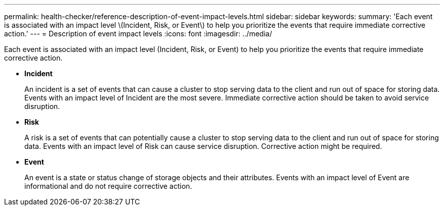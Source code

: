 ---
permalink: health-checker/reference-description-of-event-impact-levels.html
sidebar: sidebar
keywords: 
summary: 'Each event is associated with an impact level \(Incident, Risk, or Event\) to help you prioritize the events that require immediate corrective action.'
---
= Description of event impact levels
:icons: font
:imagesdir: ../media/

[.lead]
Each event is associated with an impact level (Incident, Risk, or Event) to help you prioritize the events that require immediate corrective action.

* *Incident*
+
An incident is a set of events that can cause a cluster to stop serving data to the client and run out of space for storing data. Events with an impact level of Incident are the most severe. Immediate corrective action should be taken to avoid service disruption.

* *Risk*
+
A risk is a set of events that can potentially cause a cluster to stop serving data to the client and run out of space for storing data. Events with an impact level of Risk can cause service disruption. Corrective action might be required.

* *Event*
+
An event is a state or status change of storage objects and their attributes. Events with an impact level of Event are informational and do not require corrective action.

